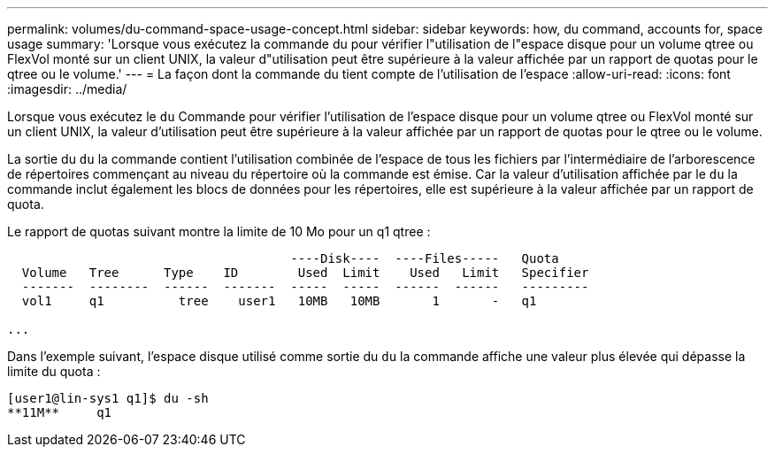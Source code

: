 ---
permalink: volumes/du-command-space-usage-concept.html 
sidebar: sidebar 
keywords: how, du command, accounts for, space usage 
summary: 'Lorsque vous exécutez la commande du pour vérifier l"utilisation de l"espace disque pour un volume qtree ou FlexVol monté sur un client UNIX, la valeur d"utilisation peut être supérieure à la valeur affichée par un rapport de quotas pour le qtree ou le volume.' 
---
= La façon dont la commande du tient compte de l'utilisation de l'espace
:allow-uri-read: 
:icons: font
:imagesdir: ../media/


[role="lead"]
Lorsque vous exécutez le `du` Commande pour vérifier l'utilisation de l'espace disque pour un volume qtree ou FlexVol monté sur un client UNIX, la valeur d'utilisation peut être supérieure à la valeur affichée par un rapport de quotas pour le qtree ou le volume.

La sortie du `du` la commande contient l'utilisation combinée de l'espace de tous les fichiers par l'intermédiaire de l'arborescence de répertoires commençant au niveau du répertoire où la commande est émise. Car la valeur d'utilisation affichée par le `du` la commande inclut également les blocs de données pour les répertoires, elle est supérieure à la valeur affichée par un rapport de quota.

Le rapport de quotas suivant montre la limite de 10 Mo pour un q1 qtree :

[listing]
----

                                      ----Disk----  ----Files-----   Quota
  Volume   Tree      Type    ID        Used  Limit    Used   Limit   Specifier
  -------  --------  ------  -------  -----  -----  ------  ------   ---------
  vol1     q1          tree    user1   10MB   10MB       1       -   q1

...
----
Dans l'exemple suivant, l'espace disque utilisé comme sortie du `du` la commande affiche une valeur plus élevée qui dépasse la limite du quota :

[listing]
----
[user1@lin-sys1 q1]$ du -sh
**11M**     q1
----